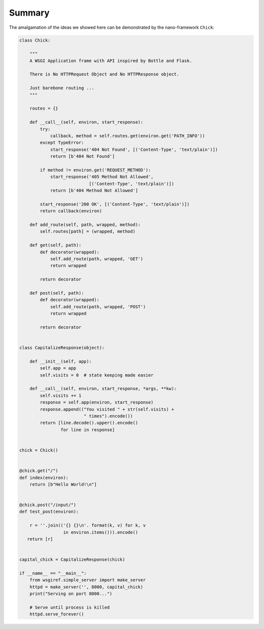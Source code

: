 Summary
=======

The amalgamation of the ideas we showed here can be demonstrated by the
nano-framework ``Chick``:

.. code:: python

    class Chick:

        """
        A WSGI Application frame with API inspired by Bottle and Flask.

        There is No HTTPRequest Object and No HTTPResponse object.

        Just barebone routing ...
        """

        routes = {}

        def __call__(self, environ, start_response):
            try:
                callback, method = self.routes.get(environ.get('PATH_INFO'))
            except TypeError:
                start_response('404 Not Found', [('Content-Type', 'text/plain')])
                return [b'404 Not Found']

            if method != environ.get('REQUEST_METHOD'):
                start_response('405 Method Not Allowed',
                               [('Content-Type', 'text/plain')])
                return [b'404 Method Not Allowed']

            start_response('200 OK', [('Content-Type', 'text/plain')])
            return callback(environ)

        def add_route(self, path, wrapped, method):
            self.routes[path] = (wrapped, method)

        def get(self, path):
            def decorator(wrapped):
                self.add_route(path, wrapped, 'GET')
                return wrapped

            return decorator

        def post(self, path):
            def decorator(wrapped):
                self.add_route(path, wrapped, 'POST')
                return wrapped

            return decorator


    class CapitalizeResponse(object):

        def __init__(self, app):
            self.app = app
            self.visits = 0  # state keeping made easier

        def __call__(self, environ, start_response, *args, **kw):
            self.visits += 1
            response = self.app(environ, start_response)
            response.append(("You visited " + str(self.visits) +
                             " times").encode())
            return [line.decode().upper().encode()
                    for line in response]


    chick = Chick()


    @chick.get("/")
    def index(environ):
        return [b"Hello World!\n"]


    @chick.post("/input/")
    def test_post(environ):

        r = ''.join(('{} {}\n'. format(k, v) for k, v
                     in environ.items())).encode()
       return [r]


    capital_chick = CapitalizeResponse(chick)

    if __name__ == "__main__":
        from wsgiref.simple_server import make_server
        httpd = make_server('', 8000, capital_chick)
        print("Serving on port 8000...")

        # Serve until process is killed
        httpd.serve_forever()
